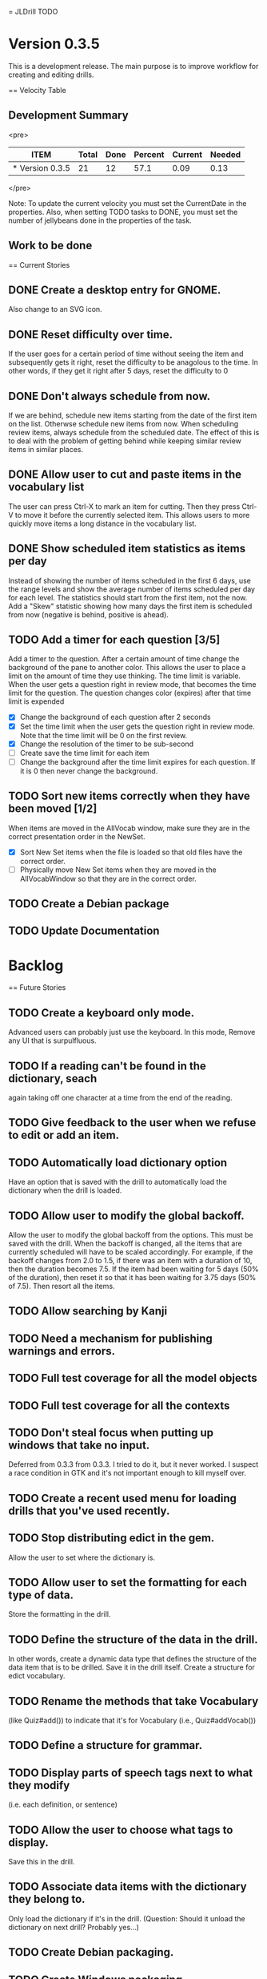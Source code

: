 = JLDrill TODO
* Version 0.3.5
  This is a development release.  The main purpose is to improve
  workflow for creating and editing drills.

  :PROPERTIES:
  :COLUMNS: %40ITEM %JellyBeans(Total){+} %Done(Done){+} %Percent(Percent) %CurrentVelocity(Current) %NeededVelocity(Needed)
  :StartDate: <2009-06-06 Mon>
  :CurrentDate:  <2009-10-13 Tue>
  :EndDate: <2009-11-13 Fri>
  :PERCENT: 0
  :CurrentVelocity: 0
  :NeededVelocity: 0
  :END:

== Velocity Table
** Development Summary

<pre>
#+BEGIN: columnview :maxlevel 1 :id local
| ITEM            | Total | Done | Percent | Current | Needed |
|-----------------+-------+------+---------+---------+--------|
| * Version 0.3.5 |    21 |   12 |    57.1 |    0.09 |   0.13 |
#+TBLFM: @2$4=($3/$2)*100;%.1f::@2$5=$3/($PROP_CurrentDate - $PROP_StartDate);%.2f::@2$6=$2/($PROP_EndDate - $PROP_StartDate);%.2f
#+END
</pre>

Note: To update the current velocity you must set the CurrentDate in
the properties.  Also, when setting TODO tasks to DONE, you must set
the number of jellybeans done in the properties of the task.

** Work to be done
== Current Stories

** DONE Create a desktop entry for GNOME.  
   Also change to an SVG icon.

   :PROPERTIES:
   :JellyBeans: 1
   :Done: 1
   :END:

** DONE Reset difficulty over time.
   If the user goes for a certain period of time without seeing the
   item and subsequently gets it right, reset the difficulty to
   be anagolous to the time.  In other words, if they get it right
   after 5 days, reset the difficulty to 0

   :PROPERTIES:
   :JellyBeans: 1
   :Done: 1
   :END:

** DONE Don't always schedule from now.
   If we are behind, schedule new items starting from the date
   of the first item on the list.  Otherwse schedule new items
   from now.  When scheduling review items, always schedule
   from the scheduled date.  The effect of this is to deal with
   the problem of getting behind while keeping similar review
   items in similar places.

   :PROPERTIES:
   :JellyBeans: 3
   :Done: 3
   :END:

** DONE Allow user to cut and paste items in the vocabulary list
   The user can press Ctrl-X to mark an item for cutting.
   Then they press Ctrl-V to move it before the currently selected
   item.  This allows users to more quickly move items a long
   distance in the vocabulary list.

   :PROPERTIES:
   :JellyBeans: 3
   :Done: 3
   :END:

** DONE Show scheduled item statistics as items per day
   Instead of showing the number of items scheduled in the
   first 6 days, use the range levels and show the average
   number of items scheduled per day for each level.  The
   statistics should start from the first item, not the
   now.  Add a "Skew" statistic showing how many days the
   first item is scheduled from now (negative is behind,
   positive is ahead).

  :PROPERTIES:
  :JellyBeans: 2
  :Done: 2
  :END:

** TODO Add a timer for each question [3/5]
   Add a timer to the question.  After a certain amount of time
   change the background of the pane to another color.
   This allows the user to place a limit on the amount of time
   they use thinking.  The time limit is variable.  When the
   user gets a question right in review mode, that becomes the
   time limit for the question.  The question changes color
   (expires) after that time limit is expended
   - [X] Change the background of each question after 2 seconds
   - [X] Set the time limit when the user gets the question right in
     review mode.  Note that the time limit will be 0 on the first review.
   - [X] Change the resolution of the timer to be sub-second
   - [ ] Create save the time limit for each item
   - [ ] Change the background after the time limit expires for each
     question.  If it is 0 then never change the background.

  :PROPERTIES:
  :JellyBeans: 3
  :Done: 1
  :END:

** TODO Sort new items correctly when they have been moved [1/2]
   When items are moved in the AllVocab window, make sure
   they are in the correct presentation order in the
   NewSet. 
   - [X] Sort New Set items when the file is loaded so that
		 old files have the correct order.
   - [ ] Physically move New Set items when they are moved in
	    the AllVocabWindow so that they are in the correct
	    order.

   :PROPERTIES:
   :JellyBeans: 3
   :Done: 1
   :END:

** TODO Create a Debian package

   :PROPERTIES:
   :JellyBeans: 3
   :Done: 0
   :END:

** TODO Update Documentation

   :PROPERTIES:
   :JellyBeans: 2
   :Done: 0
   :END:

   
* Backlog
== Future Stories

** TODO Create a keyboard only mode.
   Advanced users can probably just use the keyboard.  In this mode,
   Remove any UI that is surpulfluous.

** TODO If a reading can't be found in the dictionary, seach 
   again taking off one character at a time from the end of the
   reading. 
   :PROPERTIES:
   :JellyBeans: 2
   :END:

** TODO Give feedback to the user when we refuse to edit or add an item.

** TODO Automatically load dictionary option
   Have an option that is saved with the drill to automatically
   load the dictionary when the drill is loaded.

** TODO Allow user to modify the global backoff.
   Allow the user to modify the global backoff from the options.  This
   must be saved with the drill.  When the backoff is changed, all the
   items that are currently scheduled will have to be scaled
   accordingly.  For example, if the backoff changes from 2.0 to 1.5,
   if there was an item with a duration of 10, then the duration
   becomes 7.5.  If the item had been waiting for 5 days (50% of the
   duration), then reset it so that it has been waiting for 3.75 days
   (50% of 7.5).  Then resort all the items.

   :PROPERTIES:
   :JellyBeans: 3
   :END:

** TODO Allow searching by Kanji

** TODO Need a mechanism for publishing warnings and errors.

** TODO Full test coverage for all the model objects

** TODO Full test coverage for all the contexts

** TODO Don't steal focus when putting up windows that take no input.  
   Deferred from 0.3.3 from 0.3.3.  I tried to do it, but it never
   worked.  I suspect a race condition in GTK and it's not important
   enough to kill myself over.

** TODO Create a recent used menu for loading drills that you've used recently.

** TODO Stop distributing edict in the gem.  
   Allow the user to set where the dictionary is.

** TODO Allow user to set the formatting for each type of data.  
   Store the formatting in the drill.

** TODO Define the structure of the data in the drill.  
   In other words, create a dynamic data type that defines the
   structure of the data item that is to be drilled.  Save it in the
   drill itself.  Create a structure for edict vocabulary.

** TODO Rename the methods that take Vocabulary
   (like Quiz#add()) to indicate that it's for Vocabulary (i.e.,
   Quiz#addVocab())

** TODO Define a structure for grammar.

** TODO Display parts of speech tags next to what they modify
   (i.e. each definition, or sentence)

** TODO Allow the user to choose what tags to display.  
   Save this in the drill.

** TODO Associate data items with the dictionary they belong to.
   Only load the dictionary if it's in the drill. (Question: Should it
   unload the dictionary on next drill?  Probably yes...)

** TODO Create Debian packaging.

** TODO Create Windows packaging.

** TODO Indicate when the item has been promoted.

** TODO When save fails, indicate it to the user 
   before bringing up the save as dialog.

** TODO Replace webgen with something else.  

** TODO Create a dictionary back end to allow it to use online dictionaries,
   or dictionary servers (fantasdic? stardict?)

** TODO Create a structure for Tanaka corpus.

** TODO Create Redhat packaging.

** TODO Create OSX packaging.
